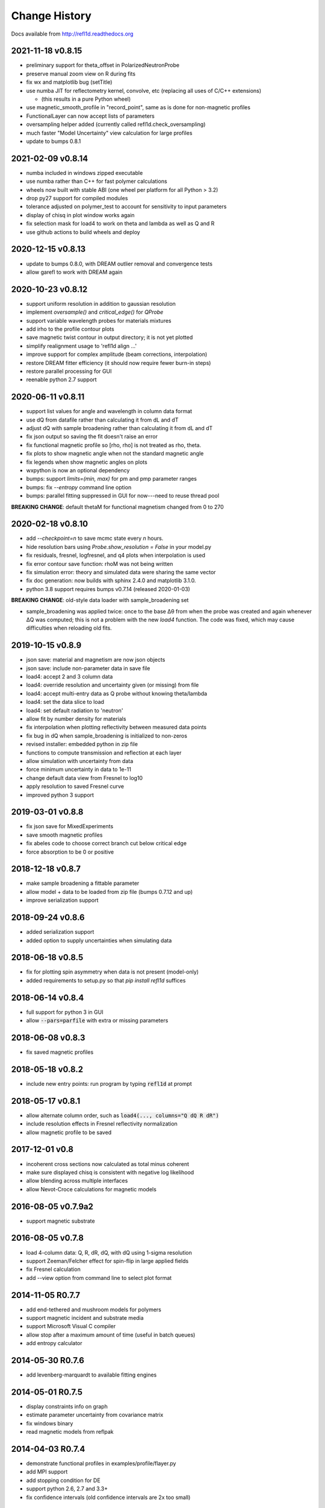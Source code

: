 **************
Change History
**************

Docs available from `<http://refl1d.readthedocs.org>`_

2021-11-18 v0.8.15
==================
* preliminary support for theta_offset in PolarizedNeutronProbe
* preserve manual zoom view on R during fits
* fix wx and matplotlib bug (setTitle)
* use numba JIT for reflectometry kernel, convolve, etc (replacing all uses of C/C++ extensions)

  * (this results in a pure Python wheel)
* use magnetic_smooth_profile in "record_point", same as is done for non-magnetic profiles
* FunctionalLayer can now accept lists of parameters
* oversampling helper added (currently called refl1d.check_oversampling)
* much faster "Model Uncertainty" view calculation for large profiles
* update to bumps 0.8.1

2021-02-09 v0.8.14
==================
* numba included in windows zipped executable
* use numba rather than C++ for fast polymer calculations
* wheels now built with stable ABI (one wheel per platform for all Python > 3.2)
* drop py27 support for compiled modules
* tolerance adjusted on polymer_test to account for sensitivity to input parameters
* display of chisq in plot window works again
* fix selection mask for load4 to work on theta and lambda as well as Q and R
* use github actions to build wheels and deploy

2020-12-15 v0.8.13
==================
* update to bumps 0.8.0, with DREAM outlier removal and convergence tests
* allow garefl to work with DREAM again

2020-10-23 v0.8.12
==================
* support uniform resolution in addition to gaussian resolution
* implement *oversample()* and *critical_edge()* for *QProbe*
* support variable wavelength probes for materials mixtures
* add irho to the profile contour plots
* save magnetic twist contour in output directory; it is not yet plotted
* simplify realignment usage to 'refl1d align ...'
* improve support for complex amplitude (beam corrections, interpolation)
* restore DREAM fitter efficiency (it should now require fewer burn-in steps)
* restore parallel processing for GUI
* reenable python 2.7 support

2020-06-11 v0.8.11
==================
* support list values for angle and wavelength in column data format
* use dQ from datafile rather than calculating it from dL and dT
* adjust dQ with sample broadening rather than calculating it from dL and dT
* fix json output so saving the fit doesn't raise an error
* fix functional magnetic profile so [rho, rho] is not treated as rho, theta.
* fix plots to show magnetic angle when not the standard magnetic angle
* fix legends when show magnetic angles on plots
* wxpython is now an optional dependency
* bumps: support *limits=(min, max)* for pm and pmp parameter ranges
* bumps: fix *--entropy* command line option
* bumps: parallel fitting suppressed in GUI for now---need to reuse thread pool

**BREAKING CHANGE**: default thetaM for functional magnetism changed from 0 to 270

2020-02-18 v0.8.10
==================
* add `--checkpoint=n` to save mcmc state every *n* hours.
* hide resolution bars using *Probe.show_resolution = False* in your model.py
* fix residuals, fresnel, logfresnel, and q4 plots when interpolation is used
* fix error contour save function: rhoM was not being written
* fix simulation error: theory and simulated data were sharing the same vector
* fix doc generation: now builds with sphinx 2.4.0 and matplotlib 3.1.0.
* python 3.8 support requires bumps v0.7.14 (released 2020-01-03)

**BREAKING CHANGE**: old-style data loader with sample_broadening set

* sample_broadening was applied twice: once to the base Δθ from when the probe
  was created and again whenever ΔQ was computed; this is not a problem with
  the new *load4* function.  The code was fixed, which may cause difficulties
  when reloading old fits.

2019-10-15 v0.8.9
=================
* json save: material and magnetism are now json objects
* json save: include non-parameter data in save file
* load4: accept 2 and 3 column data
* load4: override resolution and uncertainty given (or missing) from file
* load4: accept multi-entry data as Q probe without knowing theta/lambda
* load4: set the data slice to load
* load4: set default radiation to 'neutron'
* allow fit by number density for materials
* fix interpolation when plotting reflectivity between measured data points
* fix bug in dQ when sample_broadening is initialized to non-zeros
* revised installer: embedded python in zip file
* functions to compute transmission and reflection at each layer
* allow simulation with uncertainty from data
* force minimum uncertainty in data to 1e-11
* change default data view from Fresnel to log10
* apply resolution to saved Fresnel curve
* improved python 3 support

2019-03-01 v0.8.8
=================
* fix json save for MixedExperiments
* save smooth magnetic profiles
* fix abeles code to choose correct branch cut below critical edge
* force absorption to be 0 or positive

2018-12-18 v0.8.7
=================
* make sample broadening a fittable parameter
* allow model + data to be loaded from zip file (bumps 0.7.12 and up)
* improve serialization support

2018-09-24 v0.8.6
=================
* added serialization support
* added option to supply uncertainties when simulating data

2018-06-18 v0.8.5
=================
* fix for plotting spin asymmetry when data is not present (model-only)
* added requirements to setup.py so that `pip install refl1d` suffices

2018-06-14 v0.8.4
=================
* full support for python 3 in GUI
* allow :code:`--pars=parfile` with extra or missing parameters

2018-06-08 v0.8.3
=================
* fix saved magnetic profiles

2018-05-18 v0.8.2
=================
* include new entry points: run program by typing :code:`refl1d` at prompt

2018-05-17 v0.8.1
=================
* allow alternate column order, such as :code:`load4(..., columns="Q dQ R dR")`
* include resolution effects in Fresnel reflectivity normalization
* allow magnetic profile to be saved

2017-12-01 v0.8
===============

* incoherent cross sections now calculated as total minus coherent
* make sure displayed chisq is consistent with negative log likelihood
* allow blending across multiple interfaces
* allow Nevot-Croce calculations for magnetic models

2016-08-05 v0.7.9a2
===================

* support magnetic substrate

2016-08-05 v0.7.8
=================

* load 4-column data: Q, R, dR, dQ, with dQ using 1-sigma resolution
* support Zeeman/Felcher effect for spin-flip in large applied fields
* fix Fresnel calculation
* add --view option from command line to select plot format

2014-11-05 R0.7.7
=================

* add end-tethered and mushroom models for polymers
* support magnetic incident and substrate media
* support Microsoft Visual C compiler
* allow stop after a maximum amount of time (useful in batch queues)
* add entropy calculator

2014-05-30 R0.7.6
=================

* add levenberg-marquardt to available fitting engines

2014-05-01 R0.7.5
=================

* display constraints info on graph
* estimate parameter uncertainty from covariance matrix
* fix windows binary
* read magnetic models from reflpak

2014-04-03 R0.7.4
=================

* demonstrate functional profiles in examples/profile/flayer.py
* add MPI support
* add stopping condition for DE
* support python 2.6, 2.7 and 3.3+
* fix confidence intervals (old confidence intervals are 2x too small)

2013-07-11 R0.7.3
=================

* R0.7.2 broke parallel fitting

2013-06-26 R0.7.2
=================

* support new NCNR reflectometers PBR and Magik
* better labelling of data sets
* monospline fixes
* allow fit interrupt from GUI

2013-05-07 R0.7.1
=================

* simplify contrast variation fits with free variables shared between models
* add FASTA sequence reader with support for labile hydrogen substitution
* redo magnetic profiles so magnetism is a property of nuclear layers
* use material name or layer number to reference model layers
* fix density calculations for natural density
* add support for density and mixtures into chemical formulas

2013-01-25 R0.7.0
=================

* split bumps into its own package
* allow Q probes and oversampling
* allow penalty constraints
* resume a fit from last saved point
* fix garefl and staj file loaders
* fix polarization cross section identifiers
* simulate reflectivity from existing Q,dQ,R,dR data
* show chisq variation in variable histogram

2011-07-28 R0.6.19
==================

First public release

